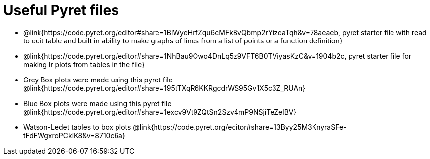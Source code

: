 = Useful Pyret files

- @link{https://code.pyret.org/editor#share=1BlWyeHrfZqu6cMFkBvQbmp2rYizeaTqh&v=78aeaeb, pyret starter file with read to edit table and built in ability to make graphs of lines from a list of points or a function definition}

- @link{https://code.pyret.org/editor#share=1NhBau9Owo4DnLq5z9VFT6B0TViyasKzC&v=1904b2c, pyret starter file for making lr plots from tables in the file}

- Grey Box plots were made using this pyret file @link{https://code.pyret.org/editor#share=195tTXqR6KKRgcdrWS95Gv1X5c3Z_RUAn}

- Blue Box plots were made using this pyret file @link{https://code.pyret.org/editor#share=1excv9Vt9ZQtSn2Szv4mP9NSjiTeZelBV}

- Watson-Ledet tables to box plots @link{https://code.pyret.org/editor#share=13Byy25M3KnyraSFe-tFdFWgxroPCkiK8&v=8710c6a}
